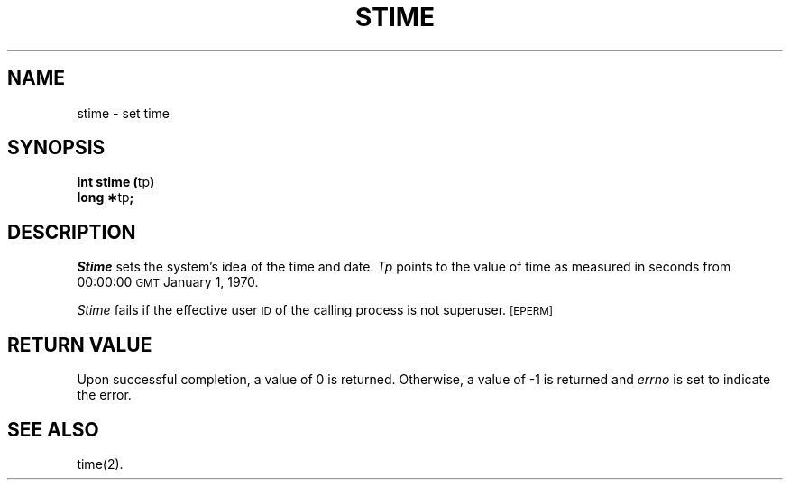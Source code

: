 .TH STIME 2 
.SH NAME
stime \- set time
.SH SYNOPSIS
.BR "int stime (" tp )
.br
.BR "long \(**" tp ;
.SH DESCRIPTION
.I Stime\^
sets the system's idea of the time and date.
.I Tp\^
points to the value of time as
measured in seconds from 00:00:00 \s-1GMT\s0 January 1, 1970.
.PP
.I Stime\^
fails if the effective user
.SM ID
of the calling process is not superuser.
.SM
\%[EPERM]
.SH RETURN VALUE
Upon successful completion, a value of 0 is returned.
Otherwise, a value of \-1 is returned and
.I errno\^
is set to indicate the error.
.SH "SEE ALSO"
time(2).
.\"	@(#)stime.2	1.4	
